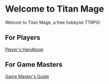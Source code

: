 * Welcome to Titan Mage

Welcom to Titan Mage, a free hobbyist TTRPG!

** For Players

[[./handbook.org][Player's Handbook]]

** For Game Masters

[[./gm-guide.org][Game Master's Guide]]
